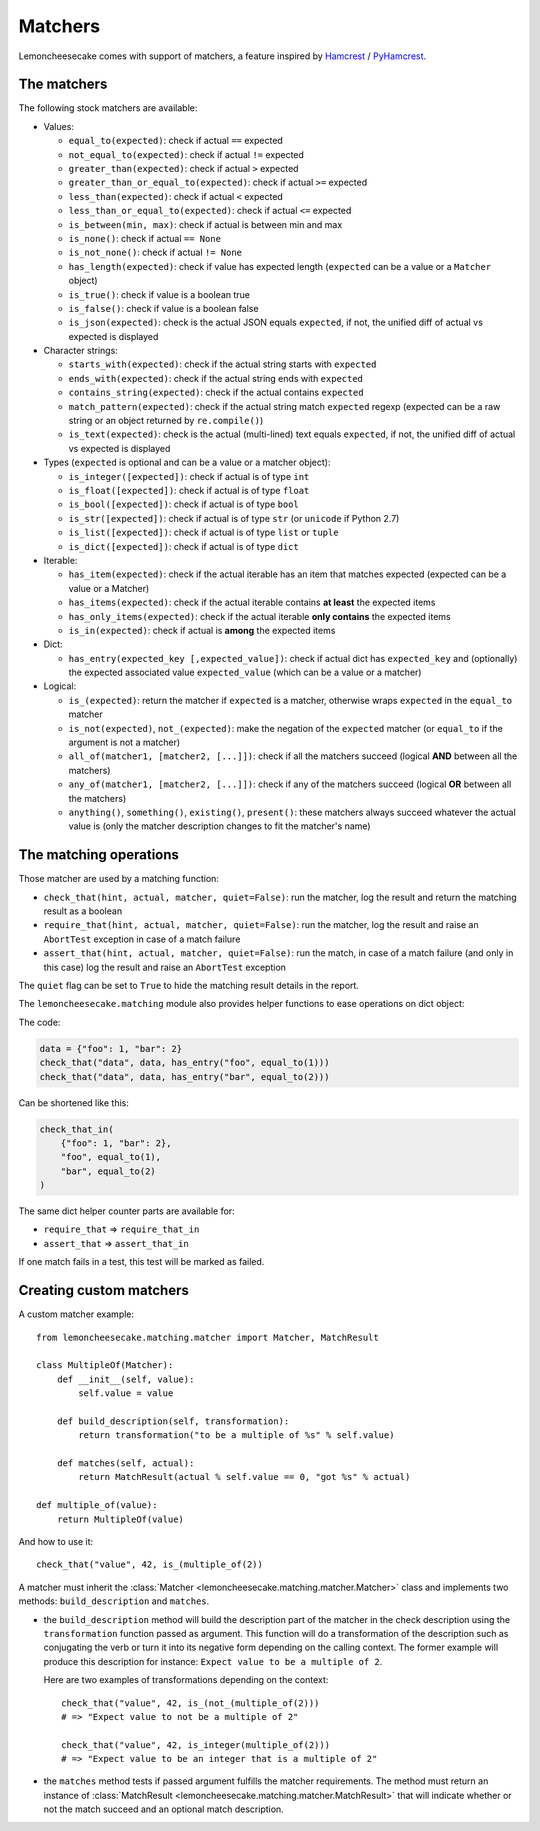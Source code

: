 .. _`matchers`:

Matchers
========

Lemoncheesecake comes with support of matchers, a feature inspired by
`Hamcrest <http://hamcrest.org/>`_ / `PyHamcrest <https://github.com/hamcrest/PyHamcrest>`_.

The matchers
------------

The following stock matchers are available:

- Values:

  - ``equal_to(expected)``: check if actual ``==`` expected

  - ``not_equal_to(expected)``: check if actual ``!=`` expected

  - ``greater_than(expected)``: check if actual ``>`` expected

  - ``greater_than_or_equal_to(expected)``: check if actual ``>=`` expected

  - ``less_than(expected)``: check if actual ``<`` expected

  - ``less_than_or_equal_to(expected)``: check if actual ``<=`` expected

  - ``is_between(min, max)``: check if actual is between min and max

  - ``is_none()``: check if actual ``== None``

  - ``is_not_none()``: check if actual ``!= None``

  - ``has_length(expected)``: check if value has expected length (``expected`` can be a value or a ``Matcher`` object)

  - ``is_true()``: check if value is a boolean true

  - ``is_false()``: check if value is a boolean false

  - ``is_json(expected)``: check is the actual JSON equals ``expected``, if not, the unified diff of
    actual vs expected is displayed

- Character strings:

  - ``starts_with(expected)``: check if the actual string starts with ``expected``

  - ``ends_with(expected)``: check if the actual string ends with ``expected``

  - ``contains_string(expected)``: check if the actual contains ``expected``

  - ``match_pattern(expected)``: check if the actual string match ``expected`` regexp (expected can be a raw string or an object
    returned by ``re.compile()``)

  - ``is_text(expected)``: check is the actual (multi-lined) text equals ``expected``, if not, the unified diff of
    actual vs expected is displayed


- Types (``expected`` is optional and can be a value or a matcher object):

  - ``is_integer([expected])``: check if actual is of type ``int``

  - ``is_float([expected])``: check if actual is of type ``float``

  - ``is_bool([expected])``: check if actual is of type ``bool``

  - ``is_str([expected])``: check if actual is of type ``str`` (or ``unicode`` if Python 2.7)

  - ``is_list([expected])``: check if actual is of type ``list`` or ``tuple``

  - ``is_dict([expected])``: check if actual is of type ``dict``

- Iterable:

  - ``has_item(expected)``: check if the actual iterable has an item that matches expected (expected can be a value
    or a Matcher)

  - ``has_items(expected)``: check if the actual iterable contains **at least** the expected items

  - ``has_only_items(expected)``: check if the actual iterable **only contains** the expected items

  - ``is_in(expected)``: check if actual is **among** the expected items

- Dict:

  - ``has_entry(expected_key [,expected_value])``: check if actual dict has ``expected_key`` and (optionally) the
    expected associated value ``expected_value`` (which can be a value or a matcher)

- Logical:

  - ``is_(expected)``: return the matcher if ``expected`` is a matcher, otherwise wraps ``expected`` in the
    ``equal_to`` matcher

  - ``is_not(expected)``, ``not_(expected)``: make the negation of the ``expected`` matcher (or ``equal_to`` if the argument is
    not a matcher)

  - ``all_of(matcher1, [matcher2, [...]])``: check if all the matchers succeed (logical **AND** between all the
    matchers)

  - ``any_of(matcher1, [matcher2, [...]])``: check if any of the matchers succeed (logical **OR** between all the
    matchers)

  - ``anything()``, ``something()``, ``existing()``, ``present()``: these matchers always succeed whatever the actual value is (only
    the matcher description changes to fit the matcher's name)

The matching operations
-----------------------

Those matcher are used by a matching function:

- ``check_that(hint, actual, matcher, quiet=False)``: run the matcher, log the result and return the matching result
  as a boolean

- ``require_that(hint, actual, matcher, quiet=False)``: run the matcher, log the result and raise an ``AbortTest``
  exception in case of a match failure

- ``assert_that(hint, actual, matcher, quiet=False)``: run the match, in case of a match failure (and only in this case)
  log the result and raise an ``AbortTest`` exception

The ``quiet`` flag can be set to ``True`` to hide the matching result details in the report.

The ``lemoncheesecake.matching`` module also provides helper functions to ease operations on dict object:

The code:

.. code-block:: python

    data = {"foo": 1, "bar": 2}
    check_that("data", data, has_entry("foo", equal_to(1)))
    check_that("data", data, has_entry("bar", equal_to(2)))

Can be shortened like this:

.. code-block:: python

    check_that_in(
        {"foo": 1, "bar": 2},
        "foo", equal_to(1),
        "bar", equal_to(2)
    )

The same dict helper counter parts are available for:

- ``require_that`` => ``require_that_in``

- ``assert_that`` => ``assert_that_in``

If one match fails in a test, this test will be marked as failed.

Creating custom matchers
------------------------

A custom matcher example::

    from lemoncheesecake.matching.matcher import Matcher, MatchResult

    class MultipleOf(Matcher):
        def __init__(self, value):
            self.value = value

        def build_description(self, transformation):
            return transformation("to be a multiple of %s" % self.value)

        def matches(self, actual):
            return MatchResult(actual % self.value == 0, "got %s" % actual)

    def multiple_of(value):
        return MultipleOf(value)

And how to use it::

    check_that("value", 42, is_(multiple_of(2))

A matcher must inherit the :class:`Matcher <lemoncheesecake.matching.matcher.Matcher>` class and implements two methods:
``build_description`` and ``matches``.

- the ``build_description`` method will build the description part of the matcher in the check description using the ``transformation`` function
  passed as argument. This function will do a transformation of the description such as conjugating the verb or turn it into its negative
  form depending on the calling context.
  The former example will produce this description for instance: ``Expect value to be a multiple of 2``.

  Here are two examples of transformations depending on the context::

      check_that("value", 42, is_(not_(multiple_of(2)))
      # => "Expect value to not be a multiple of 2"

      check_that("value", 42, is_integer(multiple_of(2)))
      # => "Expect value to be an integer that is a multiple of 2"

- the ``matches`` method tests if passed argument fulfills the matcher requirements. The method must return an instance of
  :class:`MatchResult <lemoncheesecake.matching.matcher.MatchResult>` that will indicate whether or not the
  match succeed and an optional match description.

